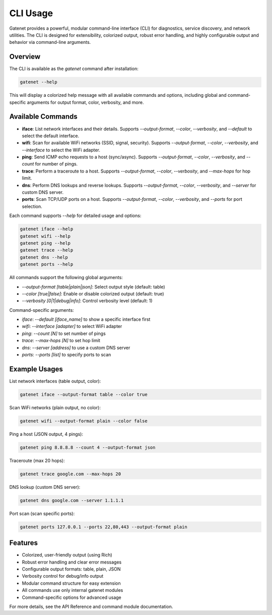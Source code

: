 CLI Usage
========

Gatenet provides a powerful, modular command-line interface (CLI) for diagnostics, service discovery, and network utilities. The CLI is designed for extensibility, colorized output, robust error handling, and highly configurable output and behavior via command-line arguments.

Overview
--------

The CLI is available as the `gatenet` command after installation:

.. code-block:: bash

   gatenet --help

This will display a colorized help message with all available commands and options, including global and command-specific arguments for output format, color, verbosity, and more.

Available Commands
------------------


- **iface**: List network interfaces and their details. Supports `--output-format`, `--color`, `--verbosity`, and `--default` to select the default interface.
- **wifi**: Scan for available WiFi networks (SSID, signal, security). Supports `--output-format`, `--color`, `--verbosity`, and `--interface` to select the WiFi adapter.
- **ping**: Send ICMP echo requests to a host (sync/async). Supports `--output-format`, `--color`, `--verbosity`, and `--count` for number of pings.
- **trace**: Perform a traceroute to a host. Supports `--output-format`, `--color`, `--verbosity`, and `--max-hops` for hop limit.
- **dns**: Perform DNS lookups and reverse lookups. Supports `--output-format`, `--color`, `--verbosity`, and `--server` for custom DNS server.
- **ports**: Scan TCP/UDP ports on a host. Supports `--output-format`, `--color`, `--verbosity`, and `--ports` for port selection.

Each command supports `--help` for detailed usage and options:

.. code-block:: bash

   gatenet iface --help
   gatenet wifi --help
   gatenet ping --help
   gatenet trace --help
   gatenet dns --help
   gatenet ports --help

All commands support the following global arguments:

- `--output-format [table|plain|json]`: Select output style (default: table)
- `--color [true|false]`: Enable or disable colorized output (default: true)
- `--verbosity [0|1|debug|info]`: Control verbosity level (default: 1)

Command-specific arguments:

- `iface`: `--default [iface_name]` to show a specific interface first
- `wifi`: `--interface [adapter]` to select WiFi adapter
- `ping`: `--count [N]` to set number of pings
- `trace`: `--max-hops [N]` to set hop limit
- `dns`: `--server [address]` to use a custom DNS server
- `ports`: `--ports [list]` to specify ports to scan

Example Usages
--------------


List network interfaces (table output, color):

.. code-block:: bash

   gatenet iface --output-format table --color true

Scan WiFi networks (plain output, no color):

.. code-block:: bash

   gatenet wifi --output-format plain --color false

Ping a host (JSON output, 4 pings):

.. code-block:: bash

   gatenet ping 8.8.8.8 --count 4 --output-format json

Traceroute (max 20 hops):

.. code-block:: bash

   gatenet trace google.com --max-hops 20

DNS lookup (custom DNS server):

.. code-block:: bash

   gatenet dns google.com --server 1.1.1.1

Port scan (scan specific ports):

.. code-block:: bash

   gatenet ports 127.0.0.1 --ports 22,80,443 --output-format plain

Features
--------


- Colorized, user-friendly output (using Rich)
- Robust error handling and clear error messages
- Configurable output formats: table, plain, JSON
- Verbosity control for debug/info output
- Modular command structure for easy extension
- All commands use only internal gatenet modules
- Command-specific options for advanced usage

For more details, see the API Reference and command module documentation.

